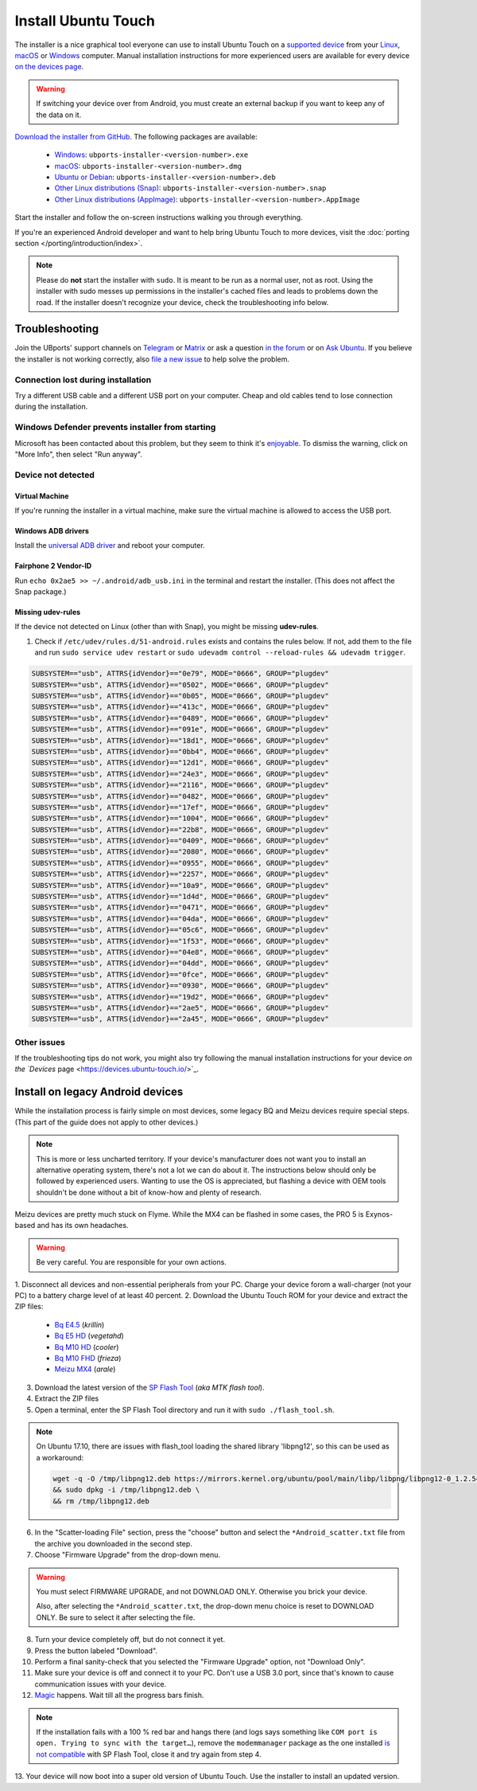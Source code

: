 Install Ubuntu Touch
====================

The installer is a nice graphical tool everyone can use to install Ubuntu Touch on a `supported device <https://devices.ubuntu-touch.io/>`_ from your `Linux <https://snapcraft.io/ubports-installer>`_, `macOS <https://devices.ubuntu-touch.io/installer/?package=dmg>`_ or `Windows <https://devices.ubuntu-touch.io/installer/?package=exe>`_ computer.
Manual installation instructions for more experienced users are available for every device `on the devices page <https://devices.ubuntu-touch.io/>`_.

.. warning::
    If switching your device over from Android, you must create an external backup if you want to keep any of the data on it.

`Download the installer from GitHub <https://github.com/ubports/ubports-installer/releases/latest>`_.
The following packages are available:

 - `Windows <https://devices.ubuntu-touch.io/installer/?package=exe>`_: ``ubports-installer-<version-number>.exe``
 - `macOS <https://devices.ubuntu-touch.io/installer/?package=dmg>`_: ``ubports-installer-<version-number>.dmg``
 - `Ubuntu or Debian <https://devices.ubuntu-touch.io/installer/?package=deb>`_: ``ubports-installer-<version-number>.deb``
 - `Other Linux distributions (Snap) <https://snapcraft.io/ubports-installer>`_: ``ubports-installer-<version-number>.snap``
 - `Other Linux distributions (AppImage) <https://devices.ubuntu-touch.io/installer/?package=appimage>`_: ``ubports-installer-<version-number>.AppImage``

Start the installer and follow the on-screen instructions walking you through everything.

If you're an experienced Android developer and want to help bring Ubuntu Touch to more devices, visit the :doc:`porting section </porting/introduction/index>`.

.. note::
    Please do **not** start the installer with ``sudo``. It is meant to be run as a normal user, not as root.
    Using the installer with sudo messes up permissions in the installer's cached files and leads to problems down the road.
    If the installer doesn't recognize your device, check the troubleshooting info below.

Troubleshooting
---------------

Join the UBports' support channels on `Telegram <https://t.me/WelcomePlus>`_ or `Matrix <https://matrix.to/#/!KwdniMNeTmClpgHkND:matrix.org?via=matrix.org&via=ubports.chat&via=disroot.org>`_ or ask a question `in the forum <https://forums.ubports.com/>`_ or on `Ask Ubuntu <https://askubuntu.com>`_.
If you believe the installer is not working correctly, also `file a new issue <https://github.com/ubports/ubports-installer/issues/new>`_ to help solve the problem.

Connection lost during installation
^^^^^^^^^^^^^^^^^^^^^^^^^^^^^^^^^^^

Try a different USB cable and a different USB port on your computer.
Cheap and old cables tend to lose connection during the installation.

Windows Defender prevents installer from starting
^^^^^^^^^^^^^^^^^^^^^^^^^^^^^^^^^^^^^^^^^^^^^^^^^

Microsoft has been contacted about this problem, but they seem to think it's `enjoyable <https://twitter.com/Windows/status/1014984163433295875>`__.
To dismiss the warning, click on "More Info", then select "Run anyway".

Device not detected
^^^^^^^^^^^^^^^^^^^

Virtual Machine
"""""""""""""""

If you're running the installer in a virtual machine, make sure the virtual machine is allowed to access the USB port.

Windows ADB drivers
"""""""""""""""""""

Install the `universal ADB driver <http://adb.clockworkmod.com/>`_ and reboot your computer.

Fairphone 2 Vendor-ID
"""""""""""""""""""""

Run ``echo 0x2ae5 >> ~/.android/adb_usb.ini`` in the terminal and restart the installer.
(This does not affect the Snap package.)

Missing udev-rules
""""""""""""""""""

If the device not detected on Linux (other than with Snap), you might be missing **udev-rules**.

1. Check if ``/etc/udev/rules.d/51-android.rules`` exists and contains the rules below.
   If not, add them to the file and run
   ``sudo service udev restart`` or
   ``sudo udevadm control --reload-rules && udevadm trigger``.

.. code-block:: text

    SUBSYSTEM=="usb", ATTRS{idVendor}=="0e79", MODE="0666", GROUP="plugdev"
    SUBSYSTEM=="usb", ATTRS{idVendor}=="0502", MODE="0666", GROUP="plugdev"
    SUBSYSTEM=="usb", ATTRS{idVendor}=="0b05", MODE="0666", GROUP="plugdev"
    SUBSYSTEM=="usb", ATTRS{idVendor}=="413c", MODE="0666", GROUP="plugdev"
    SUBSYSTEM=="usb", ATTRS{idVendor}=="0489", MODE="0666", GROUP="plugdev"
    SUBSYSTEM=="usb", ATTRS{idVendor}=="091e", MODE="0666", GROUP="plugdev"
    SUBSYSTEM=="usb", ATTRS{idVendor}=="18d1", MODE="0666", GROUP="plugdev"
    SUBSYSTEM=="usb", ATTRS{idVendor}=="0bb4", MODE="0666", GROUP="plugdev"
    SUBSYSTEM=="usb", ATTRS{idVendor}=="12d1", MODE="0666", GROUP="plugdev"
    SUBSYSTEM=="usb", ATTRS{idVendor}=="24e3", MODE="0666", GROUP="plugdev"
    SUBSYSTEM=="usb", ATTRS{idVendor}=="2116", MODE="0666", GROUP="plugdev"
    SUBSYSTEM=="usb", ATTRS{idVendor}=="0482", MODE="0666", GROUP="plugdev"
    SUBSYSTEM=="usb", ATTRS{idVendor}=="17ef", MODE="0666", GROUP="plugdev"
    SUBSYSTEM=="usb", ATTRS{idVendor}=="1004", MODE="0666", GROUP="plugdev"
    SUBSYSTEM=="usb", ATTRS{idVendor}=="22b8", MODE="0666", GROUP="plugdev"
    SUBSYSTEM=="usb", ATTRS{idVendor}=="0409", MODE="0666", GROUP="plugdev"
    SUBSYSTEM=="usb", ATTRS{idVendor}=="2080", MODE="0666", GROUP="plugdev"
    SUBSYSTEM=="usb", ATTRS{idVendor}=="0955", MODE="0666", GROUP="plugdev"
    SUBSYSTEM=="usb", ATTRS{idVendor}=="2257", MODE="0666", GROUP="plugdev"
    SUBSYSTEM=="usb", ATTRS{idVendor}=="10a9", MODE="0666", GROUP="plugdev"
    SUBSYSTEM=="usb", ATTRS{idVendor}=="1d4d", MODE="0666", GROUP="plugdev"
    SUBSYSTEM=="usb", ATTRS{idVendor}=="0471", MODE="0666", GROUP="plugdev"
    SUBSYSTEM=="usb", ATTRS{idVendor}=="04da", MODE="0666", GROUP="plugdev"
    SUBSYSTEM=="usb", ATTRS{idVendor}=="05c6", MODE="0666", GROUP="plugdev"
    SUBSYSTEM=="usb", ATTRS{idVendor}=="1f53", MODE="0666", GROUP="plugdev"
    SUBSYSTEM=="usb", ATTRS{idVendor}=="04e8", MODE="0666", GROUP="plugdev"
    SUBSYSTEM=="usb", ATTRS{idVendor}=="04dd", MODE="0666", GROUP="plugdev"
    SUBSYSTEM=="usb", ATTRS{idVendor}=="0fce", MODE="0666", GROUP="plugdev"
    SUBSYSTEM=="usb", ATTRS{idVendor}=="0930", MODE="0666", GROUP="plugdev"
    SUBSYSTEM=="usb", ATTRS{idVendor}=="19d2", MODE="0666", GROUP="plugdev"
    SUBSYSTEM=="usb", ATTRS{idVendor}=="2ae5", MODE="0666", GROUP="plugdev"
    SUBSYSTEM=="usb", ATTRS{idVendor}=="2a45", MODE="0666", GROUP="plugdev"

Other issues
^^^^^^^^^^^^

If the troubleshooting tips do not work, you might also try following the manual installation instructions for your device
`on the `Devices` page <https://devices.ubuntu-touch.io/>`_.

Install on legacy Android devices
---------------------------------

While the installation process is fairly simple on most devices, some legacy BQ and Meizu devices require special steps.
(This part of the guide does not apply to other devices.)

.. note::

    This is more or less uncharted territory.
    If your device's manufacturer does not want you to install an alternative operating system, there's not a lot we can do about it.
    The instructions below should only be followed by experienced users.
    Wanting to use the OS is appreciated, but flashing a device with OEM tools shouldn't be done without a bit of know-how and plenty of research.

Meizu devices are pretty much stuck on Flyme. While the MX4 can be flashed in some cases, the PRO 5 is Exynos-based and has its own headaches.

.. warning::

    Be very careful. You are responsible for your own actions.

1. Disconnect all devices and non-essential peripherals from your PC.
Charge your device forom a wall-charger (not your PC) to a battery charge level of at least 40 percent.
2. Download the Ubuntu Touch ROM for your device and extract the ZIP files:

    - `Bq E4.5 <https://cdimage.ubports.com/stock-bq-images/krillin.zip>`_ (*krillin*)
    - `Bq E5 HD <https://cdimage.ubports.com/stock-bq-images/VEGETA01A-S11A_BQ_L100EN_2017_170207.zip>`_ (*vegetahd*)
    - `Bq M10 HD <https://cdimage.ubports.com/stock-bq-images/cooler-image-stable-6.zip>`_ (*cooler*)
    - `Bq M10 FHD <https://cdimage.ubports.com/stock-bq-images/frieza-image-stable-4.zip>`_ (*frieza*)
    - `Meizu MX4 <http://people.canonical.com/~alextu/tangxi/684.zip>`_ (*arale*)

3. Download the latest version of the `SP Flash Tool <https://spflashtool.com/download/>`_ (*aka MTK flash tool*).
4. Extract the ZIP files
5. Open a terminal, enter the SP Flash Tool directory and run it with ``sudo ./flash_tool.sh``.

.. note::

    On Ubuntu 17.10, there are issues with flash_tool loading the shared library 'libpng12', so this can be used as a workaround:

    .. code-block:: text

        wget -q -O /tmp/libpng12.deb https://mirrors.kernel.org/ubuntu/pool/main/libp/libpng/libpng12-0_1.2.54-1ubuntu1_amd64.deb \
        && sudo dpkg -i /tmp/libpng12.deb \
        && rm /tmp/libpng12.deb

6. In the "Scatter-loading File" section, press the "choose" button and select the ``*Android_scatter.txt`` file from the archive you downloaded in the second step.
7. Choose "Firmware Upgrade" from the drop-down menu.

.. warning::

    You must select FIRMWARE UPGRADE, and not DOWNLOAD ONLY. Otherwise you brick your device.

    Also, after selecting the ``*Android_scatter.txt``, the drop-down menu choice is reset to DOWNLOAD ONLY.
    Be sure to select it after selecting the file.

8. Turn your device completely off, but do not connect it yet.
9. Press the button labeled "Download".
10. Perform a final sanity-check that you selected the "Firmware Upgrade" option, not "Download Only".
11. Make sure your device is off and connect it to your PC. Don't use a USB 3.0 port, since that's known to cause communication issues with your device.
12. `Magic <https://en.wikipedia.org/wiki/Clarke's_three_laws>`_ happens. Wait till all the progress bars finish.

.. note::

    If the installation fails with a 100 % red bar and hangs there (and logs says something like ``COM port is open. Trying to sync with the target…``), remove the ``modemmanager`` package as the one installed `is not compatible <https://web.archive.org/web/20180118130643/http://www.mibqyyo.com/en-articles/2015/09/16/ubuntu-android-installation-process-for-bq-aquaris-e4-5-and-e5/>`_ with SP Flash Tool, close it and try again from step 4.

13. Your device will now boot into a super old version of Ubuntu Touch.
Use the installer to install an updated version.
